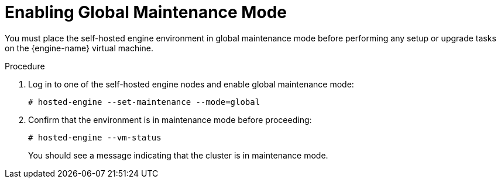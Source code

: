 [id="Enabling_Global_Maintenance_Mode_{context}"]
= Enabling Global Maintenance Mode

You must place the self-hosted engine environment in global maintenance mode before performing any setup or upgrade tasks on the {engine-name} virtual machine.

.Procedure

. Log in to one of the self-hosted engine nodes and enable global maintenance mode:
+
[options="nowrap" subs="normal"]
----
# hosted-engine --set-maintenance --mode=global
----

. Confirm that the environment is in maintenance mode before proceeding:
+
[options="nowrap" subs="normal"]
----
# hosted-engine --vm-status
----
+
You should see a message indicating that the cluster is in maintenance mode.
